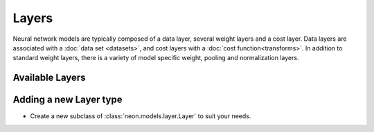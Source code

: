 .. ---------------------------------------------------------------------------
.. Copyright 2014 Nervana Systems Inc.  All rights reserved.
.. ---------------------------------------------------------------------------

Layers
======

Neural network models are typically composed of a data layer, several weight
layers and a cost layer. Data layers are associated with a
:doc:`data set <datasets>`, and cost layers with a
:doc:`cost function<transforms>`. In addition to standard weight layers, there
is a variety of model specific weight, pooling and normalization layers.


Available Layers
----------------

.. autosummary::
   :toctree: generated/

   neon.layers.layer.Layer
   neon.layers.layer.CostLayer
   neon.layers.layer.DataLayer
   neon.layers.layer.ActivationLayer
   neon.layers.layer.WeightLayer


   neon.layers.compositional.CompositeLayer
   neon.layers.compositional.BranchLayer
   neon.layers.compositional.ListLayer

   neon.layers.convolutional.ConvLayer

   neon.layers.dropout.DropOutLayer
   neon.layers.fully_connected.FCLayer
   neon.layers.normalizing.CrossMapResponseNormLayer
   neon.layers.normalizing.LocalContrastNormLayer
   neon.layers.pooling.PoolingLayer
   neon.layers.pooling.CrossMapPoolingLayer

   neon.layers.recurrent.RecurrentLayer
   neon.layers.recurrent.RecurrentCostLayer
   neon.layers.recurrent.RecurrentOutputLayer
   neon.layers.recurrent.RecurrentHiddenLayer
   neon.layers.recurrent.RecurrentLSTMLayer

Adding a new Layer type
-----------------------

* Create a new subclass of :class:`neon.models.layer.Layer` to suit your
  needs.
